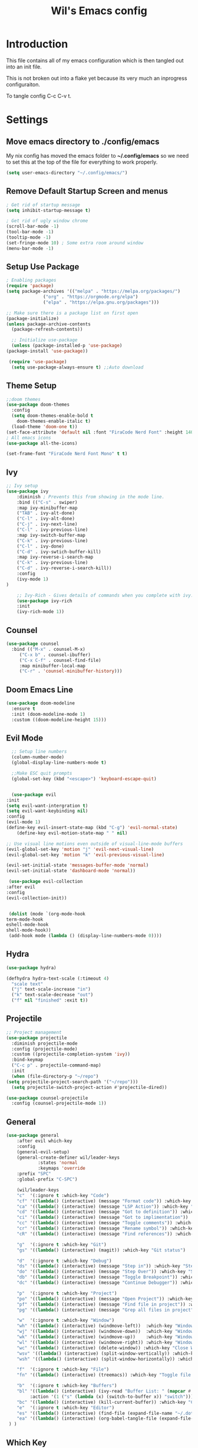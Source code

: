 #+TITLE: Wil's Emacs config
#+PROPERTY: header-args:emacs-lisp :tangle ~/.config/emacs/init.el

* Introduction
  This file contains all of my emacs configuration which is then tangled out into an init file.

  This is not broken out into a flake yet because its very much an inprogress configuraiton.

  To tangle config C-c C-v t.
* Settings
** Move emacs directory to ./config/emacs
   My nix config has moved the emacs folder to *~/.config/emacs* so we need to set this at the top of the file for everything to work properly.
   
   #+begin_src emacs-lisp
     (setq user-emacs-directory "~/.config/emacs/")
   #+end_src
   
** Remove Default Startup Screen and menus
   #+begin_src emacs-lisp
     ; Get rid of startup message
     (setq inhibit-startup-message t)

     ; Get rid of ugly window chrome
     (scroll-bar-mode -1)
     (tool-bar-mode -1)
     (tooltip-mode -1)
     (set-fringe-mode 10) ; Some extra room around window
     (menu-bar-mode -1)
   #+end_src

** Setup Use Package
   #+begin_src emacs-lisp
     ; Enabling packages
     (require 'package)
     (setq package-archives '(("melpa" . "https://melpa.org/packages/")
			       ("org" . "https://orgmode.org/elpa")
			       ("elpa" . "https://elpa.gnu.org/packages")))

     ;; Make sure there is a package list on first open
     (package-initialize)
     (unless package-archive-contents
       (package-refresh-contents))

       ;; Initialize use-package
       (unless (package-installed-p 'use-package)
	 (package-install 'use-package))

      (require 'use-package)
       (setq use-package-always-ensure t) ;;Auto download
   #+end_src

** Theme Setup
   #+begin_src emacs-lisp
     ;;doom themes
     (use-package doom-themes
       :config
       (setq doom-themes-enable-bold t
	     doom-themes-enable-italic t)
       (load-theme 'doom-one t))
     (set-face-attribute 'default nil :font "FiraCode Nerd Font" :height 140)
     ; All emacs icons
     (use-package all-the-icons)

     (set-frame-font "FiraCode Nerd Font Mono" t t)
   #+end_src

** Ivy

   #+begin_src emacs-lisp
	 ;; Ivy setup
	 (use-package ivy
	     :diminish ; Prevents this from showing in the mode line.
	     :bind (("C-s" . swiper)
		 :map ivy-minibuffer-map
		 ("TAB" . ivy-alt-done)
		 ("C-l" . ivy-alt-done)
		 ("C-j" . ivy-next-line)
		 ("C-l" . ivy-previous-line)
		 :map ivy-switch-buffer-map
		 ("C-k" . ivy-previous-line)
		 ("C-l" . ivy-done)
		 ("C-d" . ivy-swtich-buffer-kill)
		 :map ivy-reverse-i-search-map
		 ("C-k" . ivy-previous-line)
		 ("C-d" . ivy-reverse-i-search-kill))
	     :config
	     (ivy-mode 1)
     )

	     ;; Ivy-Rich - Gives details of commands when you complete with ivy.
	     (use-package ivy-rich
		 :init
		 (ivy-rich-mode 1))
   #+end_src

** Counsel
   #+begin_src emacs-lisp
     (use-package counsel
       :bind (("M-x" . counsel-M-x)
	      ("C-x b" . counsel-ibuffer)
	      ("C-x C-f" . counsel-find-file)
	      :map minibuffer-local-map
	      ("C-r" . 'counsel-minibuffer-history)))
   #+end_src

** Doom Emacs Line
   #+begin_src emacs-lisp
     (use-package doom-modeline
       :ensure t
       :init (doom-modeline-mode 1)
       :custom ((doom-modeline-height 15)))
   #+end_src

   
** Evil Mode
   #+begin_src emacs-lisp
      ;; Setup line numbers
      (column-number-mode)
      (global-display-line-numbers-mode t)

      ;;Make ESC quit prompts
      (global-set-key (kbd "<escape>") 'keyboard-escape-quit)


      (use-package evil
	:init
	(setq evil-want-intergration t)
	(setq evil-want-keybinding nil)
	:config
	(evil-mode 1)
	(define-key evil-insert-state-map (kbd "C-g") 'evil-normal-state)
        (define-key evil-motion-state-map " " nil)

	;; Use visual line motions even outside of visual-line-mode buffers
	(evil-global-set-key 'motion "j" 'evil-next-visual-line)
	(evil-global-set-key 'motion "k" 'evil-previous-visual-line)

	(evil-set-initial-state 'messages-buffer-mode 'normal)
	(evil-set-initial-state 'dashboard-mode 'normal))

     (use-package evil-collection
	:after evil
	:config
	(evil-collection-init))


     (dolist (mode `(org-mode-hook
	term-mode-hook
	eshell-mode-hook
	shell-mode-hook))
     (add-hook mode (lambda () (display-line-numbers-mode 0))))
   #+end_src

** Hydra
   #+begin_src emacs-lisp
     (use-package hydra)

     (defhydra hydra-text-scale (:timeout 4)
       "scale text"
       ("j" text-scale-increase "in")
       ("k" text-scale-decrease "out")
       ("f" nil "finished" :exit t))
   #+end_src

** Projectile
   #+begin_src emacs-lisp
     ;; Project management
     (use-package projectile
       :diminish projectile-mode
       :config (projectile-mode)
       :custom ((projectile-completion-system 'ivy))
       :bind-keymap
       ("C-c p" . projectile-command-map)
       :init
       (when (file-directory-p "~/repo")
	 (setq projectile-project-search-path '("~/repo")))
       (setq projectile-switch-project-action #'projectile-dired))

     (use-package counsel-projectile
       :config (counsel-projectile-mode 1))
   #+end_src

** General
   #+begin_src emacs-lisp
	  (use-package general
	      :after evil which-key
	      :config
	      (general-evil-setup)
	      (general-create-definer wil/leader-keys
                  :states 'normal
                  :keymaps 'override
		  :prefix "SPC"
		  :global-prefix "C-SPC")

	      (wil/leader-keys
	      "c"  '(:ignore t :which-key "Code")
	      "cf" '((lambda() (interactive) (message "Format code")) :which-key "Format")
	      "ca" '((lambda() (interactive) (message "LSP Action")) :which-key "LSP Action")
	      "cd" '((lambda() (interactive) (message "Got to definition")) :which-key "Go to definition")
	      "ci" '((lambda() (interactive) (message "Got to implimentation")) :which-key "Go to implimentation")
	      "cc" '((lambda() (interactive) (message "Toggle comments")) :which-key "Toggle Comments")
	      "cr" '((lambda() (interactive) (message "Rename symbol")) :which-key "Rename Symbol")
	      "cR" '((lambda() (interactive) (message "Find references")) :which-key "Find references")

	      "g"  '(:ignore t :which-key "Git")
	      "gs" '((lambda() (interactive) (magit)) :which-key "Git status")

	      "d"  '(:ignore t :which-key "Debug")
	      "ds" '((lambda() (interactive) (message "Step in")) :which-key "Step In")
	      "do" '((lambda() (interactive) (message "Step Over")) :which-key "Step Over")
	      "db" '((lambda() (interactive) (message "Toggle Breakpoint")) :which-key "Toggle breakpoint")
	      "dc" '((lambda() (interactive) (message "Continue Debugger")) :which-key "Continue debugger")

	      "p"  '(:ignore t :which-key "Project")
	      "po" '((lambda() (interactive) (message "Open Project")) :which-key "Open Project")
	      "pf" '((lambda() (interactive) (message "Find file in project")) :which-key "Find file in project")
	      "pg" '((lambda() (interactive) (message "Grep all files in project")) :which-key "Grep in project")

	      "w"  '(:ignore t :which-key "Window")
	      "wh" '((lambda() (interactive) (windmove-left))  :which-key "Window - Left")
	      "wj" '((lambda() (interactive) (windmove-down))  :which-key "Window - Down")
	      "wk" '((lambda() (interactive) (windmove-up))    :which-key "Window - Up")
	      "wl" '((lambda() (interactive) (windmove-right)) :which-key "Window - Right")
	      "wc" '((lambda() (interactive) (delete-window)) :which-key "Close Window")
	      "wsv" '((lambda() (interactive) (split-window-vertically)) :which-key "Split window vertically")
	      "wsh" '((lambda() (interactive) (split-window-horizontally)) :which-key "Split window horizontally")

	      "f"  '(:ignore t :which-key "File")
	      "fn" '((lambda() (interactive) (treemacs)) :which-key "Toggle file tree")

	      "b"  '(:ignore t :which-key "Buffers")
	      "bl" '((lambda() (interactive) (ivy-read "Buffer List: " (mapcar #'buffer-name (buffer-list)) 
		       :action '(1 ("s" (lambda (x) (switch-to-buffer x)) "switch")))) :which-key "Buffer List")
	      "bc" '((lambda() (interactive) (kill-current-buffer)) :which-key "Close Buffer")
	      "e"  '(:ignore t :which-key "Editor")
	      "es" '((lambda() (interactive) (find-file (expand-file-name "~/.dotfiles/emacs/emacs.org"))) :which-key "Edit Settings")
	      "ea" '((lambda() (interactive) (org-babel-tangle-file (expand-file-name "~/.dotfiles/emacs/emacs.org"))) :which-key "Apply Settings")
	   ) )
   #+end_src
** Which Key
   #+begin_src emacs-lisp
     (use-package which-key
       :init (which-key-mode)
       :diminish which-key-mode
       :config (setq which-key-idle-delay 0.3))
   #+end_src
** Helpful
   #+begin_src emacs-lisp
     ;; Helpful
     (use-package helpful
       :commands (helpful-callable helpful-variable helpful-command helpful-key)
       :custom
       (counsel-describe-function-function #'helpful-callable)
       (counsel-describe-variable-function #'helpful-variable)
       :bind
       ([remap describe-function] . counsel-describe-function)
       ([remap describe-command] . helpful-command)
       ([remap describe-variable] . counsel-describe-variable)
       ([remap describe-key] . helpful-key))
   #+end_src

** Rainbow delimiters
   #+begin_src emacs-lisp
     ;; Adding random delimiters
     (use-package rainbow-delimiters
       :hook (prog-mode . rainbow-delimiters-mode))
   #+end_src

** Magit
   #+begin_src emacs-lisp
     ;;Git intergration
     (use-package magit
       :custom
       (magit-display-buffer-function #'magit-display-buffer-same-window-except-diff-v1))
   #+end_src

** Org Mode
   #+begin_src emacs-lisp
     ;; Does intergration with github and gitlab

     (defun dw/org-mode-setup()
       (org-indent-mode)
       (variable-pitch-mode 1)
       (auto-fill-mode 0)
       (visual-line-mode 1)
       (setq evil-auto-indent nul))

     (use-package org
       ;;:hook (org-mode . dw/org-mode-setup)
       :config
       (setq org-ellipsis " "
	     org-hide-emphasis-markers nil))

     (use-package org-bullets
       :after org
       :hook (org-mode . org-bullets-mode)
       :custom
       (org-bullets-bullet-list '("◉" "○" "●" "○" "●" "○" "●")))

     (dolist (face '((org-level-1 . 1.2)
		     (org-level-2 . 1.1)
		     (org-level-3 . 1.05)
		     (org-level-4 . 1.0)
		     (org-level-5 . 1.1)
		     (org-level-6 . 1.1)
		     (org-level-7 . 1.1)
		     (org-level-8 . 1.1)))
       (set-face-attribute (car face) nil :font "NotoSans Nerd Font" :weight 'regular :height (cdr face)))
   #+end_src

** Org Roam
   #+begin_src emacs-lisp
     (use-package org-roam
       :init
       (setq org-roam-v2-ack t)
       :custom
       (org-roam-directory "~/vaults/roam")
       :bind (("C-c n l" . org-roam-buffer-toggle)
	      ("C-c n f" . org-roam-node-find)
	      ("C-c n i" . org-roam-node-insert))
       :config
       (org-roam-setup))
   #+end_src
   
** Dashboard
  [[./logo.png]]
   #+begin_src emacs-lisp
	(use-package dashboard
	    :config
	    (setq dashboard-banner-logo-title "Not actually doom emacs")
	    (setq dashboard-startup-banner (expand-file-name "~/.dotfiles/emacs/logo.png"))
	    (setq dashboard-center-content t)
	    (setq dashboard-items '((recents  . 5)
				(bookmarks . 5)
				(projects . 5)))
	    (setq dashboard-set-navigator t)
	    (setq dashboard-navigator-buttons
		`(
		    ((,
		    (all-the-icons-octicon "mark-github" :height 1.1 :v-adjust 0.0)
		    "Wil's GitHub"
		    "Browse Github"
		    (lambda (&rest _)
		    (browse-url "https://github.com/wiltaylor/")))

		    (,
		    (all-the-icons-octicon "globe" :height 1.1 :v-adjust 0.0)
		    "Wil's Blog"
		    "Browse Blog"
		    (lambda (&rest _)
		    (browse-url "https://www.wil.dev/"))))
		))
	(setq dashboard-footer-messages '("Ni!"))
        (setq dashboard-footer-icon (all-the-icons-octicon "terminal"
						    :height 1.1
						    :v-adjust -0.05
						    :face 'font-lock-keyword-face))
	(dashboard-refresh-buffer)
	(setq initial-buffer-choice (lambda () (get-buffer "*dashboard*")))
	(dashboard-setup-startup-hook))

   #+end_src
** Treemacs
   #+begin_src emacs-lisp
      (use-package treemacs
	:defer t
	:config
	(progn
	  (setq treemacs-deferred-git-apply-delay        0.5
		treemacs-directory-name-transformer      #'identity
		treemacs-display-in-side-window          t
		treemacs-eldoc-display                   t
		treemacs-file-event-delay                5000
		treemacs-file-extension-regex            treemacs-last-period-regex-value
		treemacs-file-follow-delay               0.2
		treemacs-file-name-transformer           #'identity
		treemacs-follow-after-init               t
		treemacs-expand-after-init               t
		treemacs-git-command-pipe                ""
		treemacs-goto-tag-strategy               'refetch-index
		treemacs-indentation                     2
		treemacs-indentation-string              " "
		treemacs-is-never-other-window           nil
		treemacs-max-git-entries                 5000
		treemacs-missing-project-action          'ask
		treemacs-move-forward-on-expand          nil
		treemacs-no-png-images                   nil
		treemacs-no-delete-other-windows         t
		treemacs-project-follow-cleanup          nil
		treemacs-persist-file                    (expand-file-name ".cache/treemacs-persist" user-emacs-directory)
		treemacs-position                        'left
		treemacs-read-string-input               'from-child-frame
		treemacs-recenter-distance               0.1
		treemacs-recenter-after-file-follow      nil
		treemacs-recenter-after-tag-follow       nil
		treemacs-recenter-after-project-jump     'always
		treemacs-recenter-after-project-expand   'on-distance
		treemacs-litter-directories              '("/node_modules" "/.venv" "/.cask")
		treemacs-show-cursor                     nil
		treemacs-show-hidden-files               t
		treemacs-silent-filewatch                nil
		treemacs-silent-refresh                  nil
		treemacs-sorting                         'alphabetic-asc
		treemacs-select-when-already-in-treemacs 'move-back
		treemacs-space-between-root-nodes        t
		treemacs-tag-follow-cleanup              t
		treemacs-tag-follow-delay                1.5
		treemacs-text-scale                      nil
		treemacs-user-mode-line-format           nil
		treemacs-user-header-line-format         nil
		treemacs-wide-toggle-width               70
		treemacs-width                           35
		treemacs-width-increment                 1
		treemacs-width-is-initially-locked       t
		treemacs-workspace-switch-cleanup        nil)

	  (treemacs-resize-icons 22)

	  (treemacs-follow-mode t)
	  (treemacs-filewatch-mode t)
	  (treemacs-fringe-indicator-mode 'always)

	  (pcase (cons (not (null (executable-find "git")))
		       (not (null treemacs-python-executable)))
	    (`(t . t)
	     (treemacs-git-mode 'deferred))
	    (`(t . _)
	     (treemacs-git-mode 'simple)))

	  (treemacs-hide-gitignored-files-mode nil)))

     ; This breaks the hot keys for leader
      ;(use-package treemacs-evil
        ;:after (treemacs evil)
        ;:config    
        ;:ensure t)

      (use-package treemacs-projectile
	:after (treemacs projectile)
	:ensure t)

      (use-package treemacs-icons-dired
	:hook (dired-mode . treemacs-icons-dired-enable-once)
	:ensure t)

      (use-package treemacs-magit
	:after (treemacs magit)
	:ensure t)
   #+end_src
